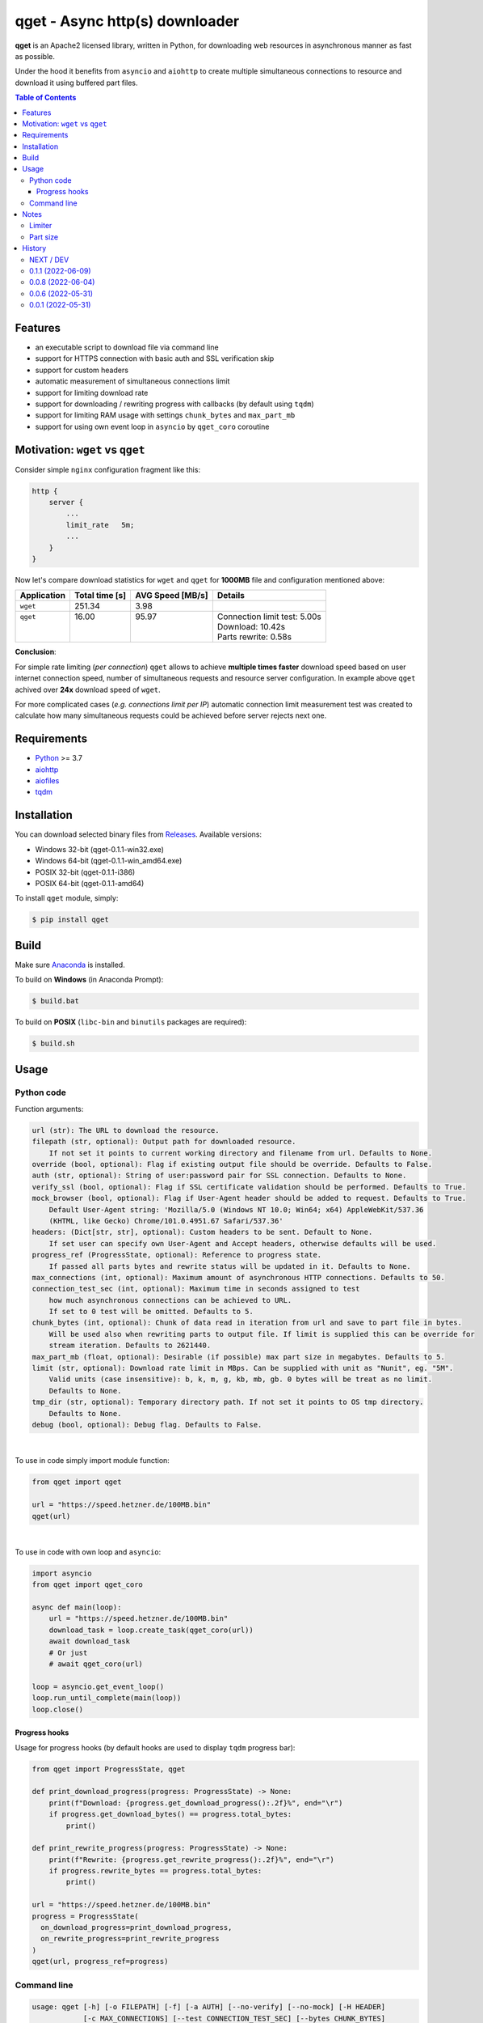 ==================================
qget - Async http(s) downloader
==================================

.. image:: https://img.shields.io/pypi/v/qget.svg
   :target: https://pypi.org/project/qget
   :alt: Latest PyPI package version

.. image:: https://img.shields.io/pypi/pyversions/qget.svg?logo=python&logoColor=white
   :target: https://pypi.org/project/qget
   :alt: Python supported versions

.. image:: https://img.shields.io/pypi/l/qget.svg
   :target: https://raw.githubusercontent.com/dwojtasik/qget/main/LICENSE
   :alt: License

**qget** is an Apache2 licensed library, written in Python, for downloading web
resources in asynchronous manner as fast as possible.

Under the hood it benefits from ``asyncio`` and ``aiohttp`` to create multiple
simultaneous connections to resource and download it using buffered part files.

.. contents:: **Table of Contents**

Features
========

- an executable script to download file via command line
- support for HTTPS connection with basic auth and SSL verification skip
- support for custom headers
- automatic measurement of simultaneous connections limit
- support for limiting download rate
- support for downloading / rewriting progress with callbacks (by default using ``tqdm``)
- support for limiting RAM usage with settings ``chunk_bytes`` and ``max_part_mb``
- support for using own event loop in ``asyncio`` by ``qget_coro`` coroutine

Motivation: ``wget`` vs ``qget``
================================
Consider simple ``nginx`` configuration fragment like this:

.. code-block:: nginx

  http {
      server {
          ...
          limit_rate   5m;
          ...
      }
  }


Now let's compare download statistics for ``wget`` and ``qget`` for **1000MB** file and configuration
mentioned above:

+-------------+----------------+------------------+-------------------------------+
| Application | Total time [s] | AVG Speed [MB/s] | Details                       |
+=============+================+==================+===============================+
| ``wget``    | 251.34         | 3.98             |                               |
+-------------+----------------+------------------+-------------------------------+
|| ``qget``   || 16.00         || 95.97           || Connection limit test: 5.00s |
||            ||               ||                 || Download: 10.42s             |
||            ||               ||                 || Parts rewrite: 0.58s         |
+-------------+----------------+------------------+-------------------------------+

**Conclusion**:

For simple rate limiting (*per connection*) ``qget`` allows to achieve **multiple times faster** download speed
based on user internet connection speed, number of simultaneous requests and resource server configuration.
In example above ``qget`` achived over **24x** download speed of ``wget``.

For more complicated cases (*e.g. connections limit per IP*) automatic connection limit measurement test was
created to calculate how many simultaneous requests could be achieved before server rejects next one.

Requirements
============

- `Python <https://www.python.org/>`_ >= 3.7
- `aiohttp <https://pypi.org/project/aiohttp/>`_
- `aiofiles <https://pypi.org/project/aiofiles/>`_
- `tqdm <https://pypi.org/project/tqdm/>`_

Installation
============

You can download selected binary files from `Releases <https://github.com/dwojtasik/qget/releases/latest>`_.
Available versions:

- Windows 32-bit (qget-|latest_version|-win32.exe)
- Windows 64-bit (qget-|latest_version|-win_amd64.exe)
- POSIX 32-bit (qget-|latest_version|-i386)
- POSIX 64-bit (qget-|latest_version|-amd64)

To install ``qget`` module, simply:

.. code-block:: bash

    $ pip install qget

Build
=====

Make sure `Anaconda <https://www.anaconda.com/>`_ is installed.

To build on **Windows** (in Anaconda Prompt):

.. code-block:: powershell

    $ build.bat

To build on **POSIX** (``libc-bin`` and ``binutils`` packages are required):

.. code-block:: bash

    $ build.sh

Usage
=====

Python code
-----------
Function arguments:

.. code-block:: text

  url (str): The URL to download the resource.
  filepath (str, optional): Output path for downloaded resource.
      If not set it points to current working directory and filename from url. Defaults to None.
  override (bool, optional): Flag if existing output file should be override. Defaults to False.
  auth (str, optional): String of user:password pair for SSL connection. Defaults to None.
  verify_ssl (bool, optional): Flag if SSL certificate validation should be performed. Defaults to True.
  mock_browser (bool, optional): Flag if User-Agent header should be added to request. Defaults to True.
      Default User-Agent string: 'Mozilla/5.0 (Windows NT 10.0; Win64; x64) AppleWebKit/537.36
      (KHTML, like Gecko) Chrome/101.0.4951.67 Safari/537.36'
  headers: (Dict[str, str], optional): Custom headers to be sent. Default to None.
      If set user can specify own User-Agent and Accept headers, otherwise defaults will be used.
  progress_ref (ProgressState, optional): Reference to progress state.
      If passed all parts bytes and rewrite status will be updated in it. Defaults to None.
  max_connections (int, optional): Maximum amount of asynchronous HTTP connections. Defaults to 50.
  connection_test_sec (int, optional): Maximum time in seconds assigned to test
      how much asynchronous connections can be achieved to URL.
      If set to 0 test will be omitted. Defaults to 5.
  chunk_bytes (int, optional): Chunk of data read in iteration from url and save to part file in bytes.
      Will be used also when rewriting parts to output file. If limit is supplied this can be override for
      stream iteration. Defaults to 2621440.
  max_part_mb (float, optional): Desirable (if possible) max part size in megabytes. Defaults to 5.
  limit (str, optional): Download rate limit in MBps. Can be supplied with unit as "Nunit", eg. "5M".
      Valid units (case insensitive): b, k, m, g, kb, mb, gb. 0 bytes will be treat as no limit.
      Defaults to None.
  tmp_dir (str, optional): Temporary directory path. If not set it points to OS tmp directory.
      Defaults to None.
  debug (bool, optional): Debug flag. Defaults to False.

|

To use in code simply import module function:

.. code-block:: python

  from qget import qget

  url = "https://speed.hetzner.de/100MB.bin"
  qget(url)

|

To use in code with own loop and ``asyncio``:

.. code-block:: python

  import asyncio
  from qget import qget_coro

  async def main(loop):
      url = "https://speed.hetzner.de/100MB.bin"
      download_task = loop.create_task(qget_coro(url))
      await download_task
      # Or just
      # await qget_coro(url)

  loop = asyncio.get_event_loop()
  loop.run_until_complete(main(loop))
  loop.close()

Progress hooks
**************

Usage for progress hooks (by default hooks are used to display ``tqdm`` progress bar):

.. code-block:: python

  from qget import ProgressState, qget

  def print_download_progress(progress: ProgressState) -> None:
      print(f"Download: {progress.get_download_progress():.2f}%", end="\r")
      if progress.get_download_bytes() == progress.total_bytes:
          print()

  def print_rewrite_progress(progress: ProgressState) -> None:
      print(f"Rewrite: {progress.get_rewrite_progress():.2f}%", end="\r")
      if progress.rewrite_bytes == progress.total_bytes:
          print()

  url = "https://speed.hetzner.de/100MB.bin"
  progress = ProgressState(
    on_download_progress=print_download_progress,
    on_rewrite_progress=print_rewrite_progress
  )
  qget(url, progress_ref=progress)

Command line
------------

.. code-block:: text

  usage: qget [-h] [-o FILEPATH] [-f] [-a AUTH] [--no-verify] [--no-mock] [-H HEADER]
              [-c MAX_CONNECTIONS] [--test CONNECTION_TEST_SEC] [--bytes CHUNK_BYTES]
              [--part MAX_PART_MB] [--limit LIMIT] [--tmp TMP_DIR] [--debug] [-v]
              url

  Downloads resource from given URL in buffered parts using asynchronous HTTP connections
  with aiohttp session.

  positional arguments:
    url                   URL of resource

  options:
    -h, --help            show this help message and exit
    -o FILEPATH, --output FILEPATH
                          Output path for downloaded resource.
    -f, --force           Forces file override for output.
    -a AUTH, --auth AUTH  String of user:password pair for SSL connection.
    --no-verify           Disables SSL certificate validation.
    --no-mock             Disables default User-Agent header.
    -H HEADER, --header HEADER
                          Custom header in format 'name:value'. Can be supplied multiple
                          times.
    -c MAX_CONNECTIONS, --connections MAX_CONNECTIONS
                          Maximum amount of asynchronous HTTP connections.
    --test CONNECTION_TEST_SEC
                          Maximum time in seconds assigned to test how much asynchronous
                          connections can be achieved to URL. Use 0 to skip.
    --bytes CHUNK_BYTES   Chunk of data read in iteration from url and save to part file in
                          bytes. Will be used also when rewriting parts to output file.
    --part MAX_PART_MB    Desirable (if possible) max part size in megabytes.
    --limit LIMIT         Download rate limit in MBps. Can be supplied with unit as 'Nunit',
                          eg. '5M'. Valid units (case insensitive): b, k, m, g, kb, mb, gb.
                          0 bytes will be treat as no limit.
    --tmp TMP_DIR         Temporary directory path. If not set it points to OS tmp
                          directory.
    --debug               Debug flag.
    -v, --version         Displays actual version of qget.

|

Can be used also from python module with same arguments as for binary:

.. code-block:: bash

  python -m qget https://speed.hetzner.de/100MB.bin

|

Multiple headers can be supplied as follow:

.. code-block:: bash

  python -m qget -H 'name1:value1' -H 'name2:value2' https://speed.hetzner.de/100MB.bin

Notes
=====
Limiter
-------
Limiter tries to reduce rate of downloaded bytes by adding pauses between iteration over resource content.
If very low download rate is requested try to lower connections amount (``max_connections`` or ``--connections
MAX_CONNECTIONS``) to achieve better accuracy for limit.

Part size
---------
Part size is calculated in runtime based on resource size in bytes and maximum amount of asynchronous
connections set by user (or connection test). Max part size param (``max_part_mb`` or ``--part MAX_PART_MB``)
supplied by user is use as a top limit for calulated value.

.. code-block:: text

   part_bytes = min(resource_bytes/connections, max_part_bytes)

History
=======
NEXT / DEV
------------------
- Added argument position mixing for command line usage.

0.1.1 (2022-06-09)
------------------
- Added rate limiter with multiple unit support.
- Added version flag for command line usage.
- Renamed --no-ssl flag to --no-verify.

0.0.8 (2022-06-04)
------------------
- Added User-Agent mock settings.
- Added custom headers support.
- Fixed auth validation.
- Fixed error messages in validation.
- Changed command line arguments for flags (used '-' instead of '_').

0.0.6 (2022-05-31)
------------------
- Added HTTPS support.
- Fixed fallback to GET request on failed HEAD Content-Length read.
- Fixed binary build scripts.

0.0.1 (2022-05-31)
------------------
- Initial version.

.. |latest_version| replace:: 0.1.1
